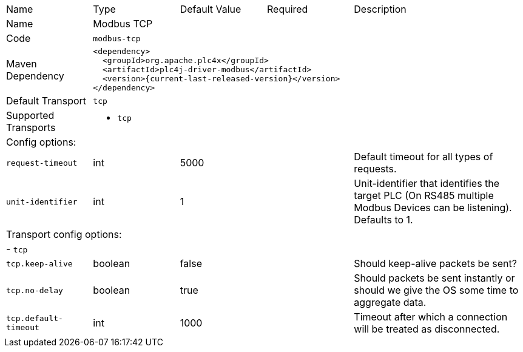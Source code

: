 //
//  Licensed to the Apache Software Foundation (ASF) under one or more
//  contributor license agreements.  See the NOTICE file distributed with
//  this work for additional information regarding copyright ownership.
//  The ASF licenses this file to You under the Apache License, Version 2.0
//  (the "License"); you may not use this file except in compliance with
//  the License.  You may obtain a copy of the License at
//
//      https://www.apache.org/licenses/LICENSE-2.0
//
//  Unless required by applicable law or agreed to in writing, software
//  distributed under the License is distributed on an "AS IS" BASIS,
//  WITHOUT WARRANTIES OR CONDITIONS OF ANY KIND, either express or implied.
//  See the License for the specific language governing permissions and
//  limitations under the License.
//

[cols="2,2a,2a,2a,4a"]
|===
|Name |Type |Default Value |Required |Description
|Name 4+|Modbus TCP
|Code 4+|`modbus-tcp`
|Maven Dependency 4+|

[source,xml]
----
<dependency>
  <groupId>org.apache.plc4x</groupId>
  <artifactId>plc4j-driver-modbus</artifactId>
  <version>{current-last-released-version}</version>
</dependency>
----
|Default Transport 4+|`tcp`
|Supported Transports 4+|
 - `tcp`
5+|Config options:
|`request-timeout` |int |5000 | |Default timeout for all types of requests.
|`unit-identifier` |int |1 | |Unit-identifier that identifies the target PLC (On RS485 multiple Modbus Devices can be listening). Defaults to 1.
5+|Transport config options:
5+| - `tcp`
|`tcp.keep-alive` |boolean |false | |Should keep-alive packets be sent?
|`tcp.no-delay` |boolean |true | |Should packets be sent instantly or should we give the OS some time to aggregate data.
|`tcp.default-timeout` |int |1000 | |Timeout after which a connection will be treated as disconnected.
|===

